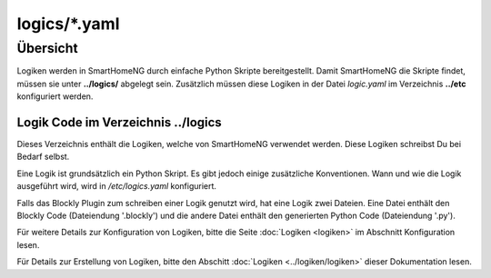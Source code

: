 logics/*.yaml
=============

.. _`logic program files`:

Übersicht
---------

Logiken werden in SmartHomeNG durch einfache Python Skripte bereitgestellt. Damit SmartHomeNG 
die Skripte findet, müssen sie unter **../logics/** abgelegt sein. Zusätzlich 
müssen diese Logiken in der Datei `logic.yaml` im Verzeichnis  **../etc** 
konfiguriert werden.


---------------------------------------
Logik Code im Verzeichnis **../logics**
---------------------------------------

Dieses Verzeichnis enthält die Logiken, welche von SmartHomeNG verwendet werden. Diese Logiken
schreibst Du bei Bedarf selbst.

Eine Logik ist grundsätzlich ein Python Skript. Es gibt jedoch einige zusätzliche Konventionen.
Wann und wie die Logik ausgeführt wird, wird in `/etc/logics.yaml` konfiguriert.

Falls das Blockly Plugin zum schreiben einer Logik genutzt wird, hat eine Logik zwei Dateien.
Eine Datei enthält den Blockly Code (Dateiendung '.blockly') und die andere Datei enthält den
generierten Python Code (Dateiendung '.py').

Für weitere Details zur Konfiguration von Logiken, bitte die Seite :doc:`Logiken <logiken>` im Abschnitt Konfiguration lesen.

Für Details zur Erstellung von Logiken, bitte den Abschitt :doc:`Logiken <../logiken/logiken>` dieser Dokumentation lesen.

